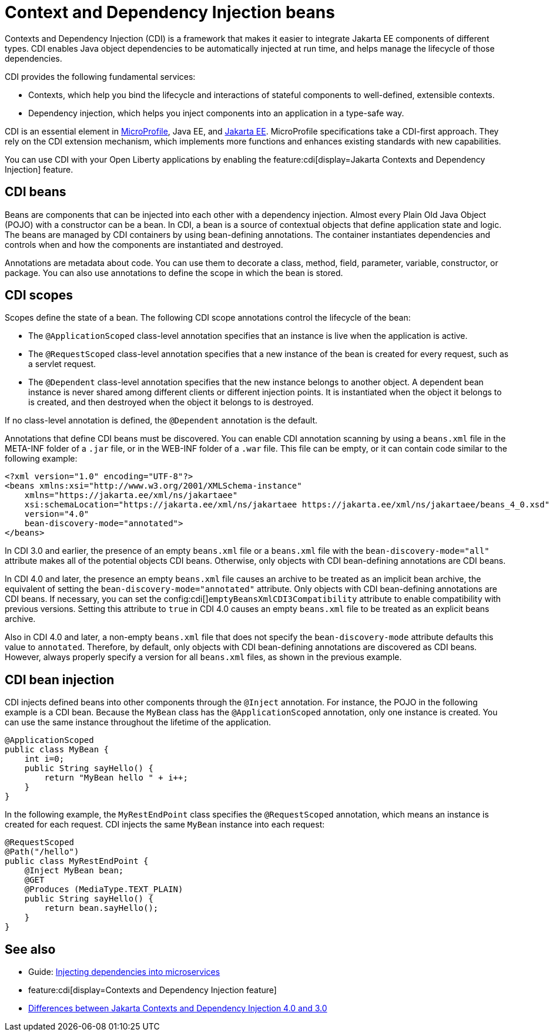 // Copyright (c) 2019,2021 IBM Corporation and others.
// Licensed under Creative Commons Attribution-NoDerivatives
// 4.0 International (CC BY-ND 4.0)
//   https://creativecommons.org/licenses/by-nd/4.0/
//
// Contributors:
//     IBM Corporation
//
:page-description: Contexts and Dependency Injection (CDI) is a framework that improves the structure of application code. It connects different components of an application.
:seo-description: Contexts and Dependency Injection (CDI) is a framework that improves the structure of application code. It connects different components of an application.
:page-layout: general-reference
:page-type: general
= Context and Dependency Injection beans

Contexts and Dependency Injection (CDI) is a framework that makes it easier to integrate Jakarta EE components of different types. CDI enables Java object dependencies to be automatically injected at run time, and helps manage the lifecycle of those dependencies.

CDI provides the following fundamental services:

- Contexts, which help you bind the lifecycle and interactions of stateful components to well-defined, extensible contexts.
- Dependency injection, which helps you inject components into an application in a type-safe way.

CDI is an essential element in xref:microprofile.adoc[MicroProfile], Java EE, and xref:jakarta-ee.adoc[Jakarta EE]. MicroProfile specifications take a CDI-first approach. They rely on the CDI extension mechanism, which implements more functions and enhances existing standards with new capabilities.

You can use CDI with your Open Liberty applications by enabling the feature:cdi[display=Jakarta Contexts and Dependency Injection] feature.

== CDI beans
Beans are components that can be injected into each other with a dependency injection. Almost every Plain Old Java Object (POJO) with a constructor can be a bean. In CDI, a bean is a source of contextual objects that define application state and logic. The beans are managed by CDI containers by using bean-defining annotations. The container instantiates dependencies and controls when and how the components are instantiated and destroyed.

Annotations are metadata about code. You can use them to decorate a class, method, field, parameter, variable, constructor, or package. You can also use annotations to define the scope in which the bean is stored.

== CDI scopes
Scopes define the state of a bean. The following CDI scope annotations control the lifecycle of the bean:

- The `@ApplicationScoped` class-level annotation specifies that an instance is live when the application is active.
- The `@RequestScoped` class-level annotation specifies that a new instance of the bean is created for every request, such as a servlet request.
- The `@Dependent` class-level annotation specifies that the new instance belongs to another object. A dependent bean instance is never shared among different clients or different injection points. It is instantiated when the object it belongs to is created, and then destroyed when the object it belongs to is destroyed.

If no class-level annotation is defined, the `@Dependent` annotation is the default.

Annotations that define CDI beans must be discovered. You can enable CDI annotation scanning by using a `beans.xml` file in the META-INF folder of a `.jar` file, or in the WEB-INF folder of a `.war` file. This file can be empty, or it can contain code similar to the following example:

[source,xml]
----
<?xml version="1.0" encoding="UTF-8"?>
<beans xmlns:xsi="http://www.w3.org/2001/XMLSchema-instance"
    xmlns="https://jakarta.ee/xml/ns/jakartaee"
    xsi:schemaLocation="https://jakarta.ee/xml/ns/jakartaee https://jakarta.ee/xml/ns/jakartaee/beans_4_0.xsd"
    version="4.0"
    bean-discovery-mode="annotated">
</beans>
----

In CDI 3.0 and earlier, the presence of an empty `beans.xml` file or a `beans.xml` file with the `bean-discovery-mode="all"` attribute makes all of the potential objects CDI beans. Otherwise, only objects with CDI bean-defining annotations are CDI beans.

In CDI 4.0 and later, the presence an empty `beans.xml` file causes an archive to be treated as an implicit bean archive, the equivalent of setting the `bean-discovery-mode="annotated"` attribute. Only objects with CDI bean-defining annotations are CDI beans. If necessary, you can set the config:cdi[]`emptyBeansXmlCDI3Compatibility` attribute to enable compatibility with previous versions. Setting this attribute to `true` in CDI 4.0 causes an empty `beans.xml` file to be treated as an explicit beans archive.

Also in CDI 4.0 and later, a non-empty `beans.xml` file that does not specify the `bean-discovery-mode` attribute defaults this value to `annotated`. Therefore, by default, only objects with CDI bean-defining annotations are discovered as CDI beans. However, always properly specify a version for all `beans.xml` files, as shown in the previous example.

== CDI bean injection

CDI injects defined beans into other components through the `@Inject` annotation. For instance, the POJO in the following example is a CDI bean. Because the `MyBean` class has the `@ApplicationScoped` annotation, only one instance is created. You can use the same instance throughout the lifetime of the application.

[source,java]
----
@ApplicationScoped
public class MyBean {
    int i=0;
    public String sayHello() {
        return "MyBean hello " + i++;
    }
}
----

In the following example, the `MyRestEndPoint` class specifies the `@RequestScoped` annotation, which means an instance is created for each request. CDI injects the same `MyBean` instance into each request:

[source,java]
----
@RequestScoped
@Path("/hello")
public class MyRestEndPoint {
    @Inject MyBean bean;
    @GET
    @Produces (MediaType.TEXT_PLAIN)
    public String sayHello() {
        return bean.sayHello();
    }
}
----

== See also
- Guide: link:/guides/cdi-intro.html[Injecting dependencies into microservices]
- feature:cdi[display=Contexts and Dependency Injection feature]
- xref:jakarta-ee10-diff.adoc#cdi[Differences between Jakarta Contexts and Dependency Injection 4.0 and 3.0]
